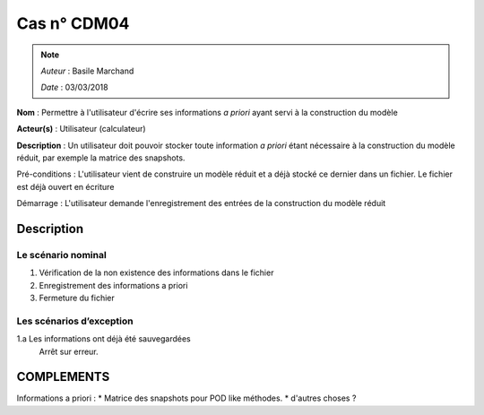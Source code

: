 Cas n° CDM04
============
.. note::
   *Auteur* : Basile Marchand

   *Date*   : 03/03/2018


**Nom** : Permettre à l'utilisateur d'écrire ses informations *a priori* ayant servi à la construction du modèle 

**Acteur(s)**   : Utilisateur (calculateur)

**Description** : Un utilisateur doit pouvoir stocker toute information *a priori* étant nécessaire à la construction du modèle réduit, par exemple la matrice des snapshots. 

Pré-conditions : L'utilisateur vient de construire un modèle réduit et a déjà stocké ce dernier dans un fichier. Le fichier est déjà ouvert en écriture

Démarrage : L'utilisateur demande l'enregistrement des entrées de la construction du modèle réduit

Description
-----------

Le scénario nominal
^^^^^^^^^^^^^^^^^^^
1. Vérification de la non existence des informations dans le fichier
2. Enregistrement des informations a priori
3. Fermeture du fichier


Les scénarios d’exception
^^^^^^^^^^^^^^^^^^^^^^^^^
1.a Les informations ont déjà été sauvegardées
  Arrêt sur erreur.



COMPLEMENTS
-----------

Informations a priori :
* Matrice des snapshots pour POD like méthodes. 
* d'autres choses ? 
